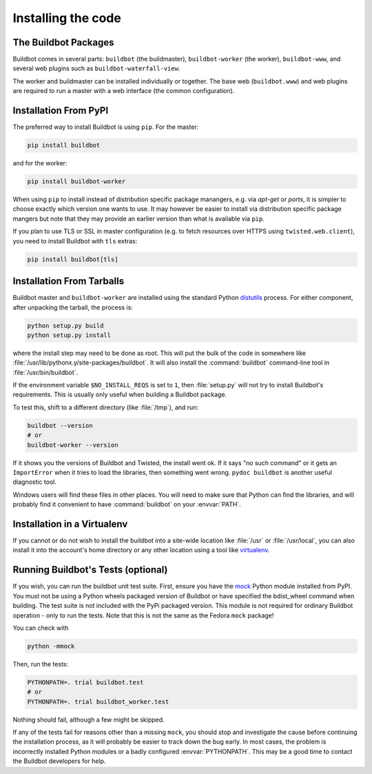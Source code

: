 .. _Installing-the-code:

Installing the code
-------------------

The Buildbot Packages
~~~~~~~~~~~~~~~~~~~~~

Buildbot comes in several parts: ``buildbot`` (the buildmaster), ``buildbot-worker`` (the worker), ``buildbot-www``, and several web plugins such as ``buildbot-waterfall-view``.

The worker and buildmaster can be installed individually or together.
The base web (``buildbot.www``) and web plugins are required to run a master with a web interface (the common configuration).

Installation From PyPI
~~~~~~~~~~~~~~~~~~~~~~

The preferred way to install Buildbot is using ``pip``.
For the master:

.. code-block:: bash

    pip install buildbot

and for the worker:

.. code-block:: bash

    pip install buildbot-worker

When using ``pip`` to install instead of distribution specific package manangers, e.g. via `apt-get` or `ports`, it is simpler to choose exactly which version one wants to use.
It may however be easier to install via distribution specific package mangers but note that they may provide an earlier version than what is available via ``pip``.

If you plan to use TLS or SSL in master configuration (e.g. to fetch resources over HTTPS using ``twisted.web.client``), you need to install Buildbot with ``tls`` extras:

.. code-block:: bash

    pip install buildbot[tls]

Installation From Tarballs
~~~~~~~~~~~~~~~~~~~~~~~~~~

Buildbot master and ``buildbot-worker`` are installed using the standard Python `distutils <http://docs.python.org/library/distutils.html>`_ process.
For either component, after unpacking the tarball, the process is:

.. code-block:: bash

    python setup.py build
    python setup.py install

where the install step may need to be done as root.
This will put the bulk of the code in somewhere like :file:`/usr/lib/pythonx.y/site-packages/buildbot`.
It will also install the :command:`buildbot` command-line tool in :file:`/usr/bin/buildbot`.

If the environment variable ``$NO_INSTALL_REQS`` is set to ``1``, then :file:`setup.py` will not try to install Buildbot's requirements.
This is usually only useful when building a Buildbot package.

To test this, shift to a different directory (like :file:`/tmp`), and run:

.. code-block:: bash

    buildbot --version
    # or
    buildbot-worker --version

If it shows you the versions of Buildbot and Twisted, the install went ok.
If it says "no such command" or it gets an ``ImportError`` when it tries to load the libraries, then something went wrong.
``pydoc buildbot`` is another useful diagnostic tool.

Windows users will find these files in other places.
You will need to make sure that Python can find the libraries, and will probably find it convenient to have :command:`buildbot` on your :envvar:`PATH`.

.. _Installation-in-a-Virtualenv:

Installation in a Virtualenv
~~~~~~~~~~~~~~~~~~~~~~~~~~~~

If you cannot or do not wish to install the buildbot into a site-wide location like :file:`/usr` or :file:`/usr/local`, you can also install it into the account's home directory or any other location using a tool like `virtualenv <http://pypi.python.org/pypi/virtualenv>`_.

.. _Running-Buildbots-Tests-optional:

Running Buildbot's Tests (optional)
~~~~~~~~~~~~~~~~~~~~~~~~~~~~~~~~~~~

If you wish, you can run the buildbot unit test suite.
First, ensure you have the `mock <http://pypi.python.org/pypi/mock>`_ Python module installed from PyPI.
You must not be using a Python wheels packaged version of Buildbot or have specified the bdist_wheel command when building.
The test suite is not included with the PyPi packaged version.
This module is not required for ordinary Buildbot operation - only to run the tests.
Note that this is not the same as the Fedora ``mock`` package!

You can check with

.. code-block:: bash

    python -mmock

Then, run the tests:

.. code-block:: bash

    PYTHONPATH=. trial buildbot.test
    # or
    PYTHONPATH=. trial buildbot_worker.test

Nothing should fail, although a few might be skipped.

If any of the tests fail for reasons other than a missing ``mock``, you should stop and investigate the cause before continuing the installation process, as it will probably be easier to track down the bug early.
In most cases, the problem is incorrectly installed Python modules or a badly configured :envvar:`PYTHONPATH`.
This may be a good time to contact the Buildbot developers for help.


